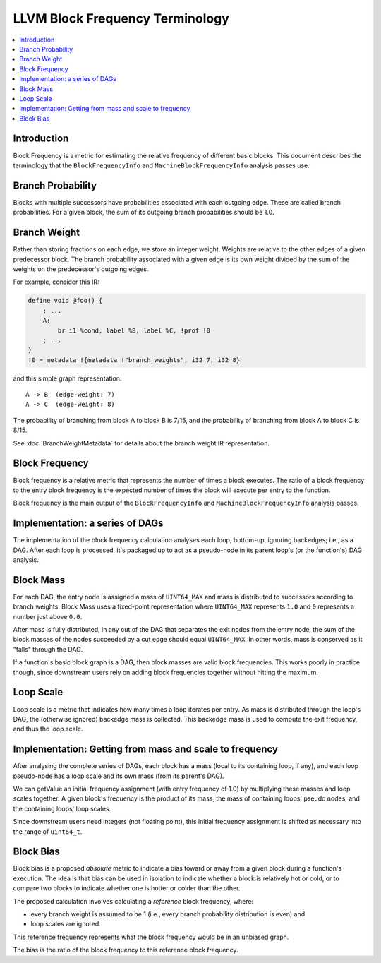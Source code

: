 ================================
LLVM Block Frequency Terminology
================================

.. contents::
   :local:

Introduction
============

Block Frequency is a metric for estimating the relative frequency of different
basic blocks.  This document describes the terminology that the
``BlockFrequencyInfo`` and ``MachineBlockFrequencyInfo`` analysis passes use.

Branch Probability
==================

Blocks with multiple successors have probabilities associated with each
outgoing edge.  These are called branch probabilities.  For a given block, the
sum of its outgoing branch probabilities should be 1.0.

Branch Weight
=============

Rather than storing fractions on each edge, we store an integer weight.
Weights are relative to the other edges of a given predecessor block.  The
branch probability associated with a given edge is its own weight divided by
the sum of the weights on the predecessor's outgoing edges.

For example, consider this IR:

.. code-block:: llvm

   define void @foo() {
       ; ...
       A:
           br i1 %cond, label %B, label %C, !prof !0
       ; ...
   }
   !0 = metadata !{metadata !"branch_weights", i32 7, i32 8}

and this simple graph representation::

   A -> B  (edge-weight: 7)
   A -> C  (edge-weight: 8)

The probability of branching from block A to block B is 7/15, and the
probability of branching from block A to block C is 8/15.

See :doc:`BranchWeightMetadata` for details about the branch weight IR
representation.

Block Frequency
===============

Block frequency is a relative metric that represents the number of times a
block executes.  The ratio of a block frequency to the entry block frequency is
the expected number of times the block will execute per entry to the function.

Block frequency is the main output of the ``BlockFrequencyInfo`` and
``MachineBlockFrequencyInfo`` analysis passes.

Implementation: a series of DAGs
================================

The implementation of the block frequency calculation analyses each loop,
bottom-up, ignoring backedges; i.e., as a DAG.  After each loop is processed,
it's packaged up to act as a pseudo-node in its parent loop's (or the
function's) DAG analysis.

Block Mass
==========

For each DAG, the entry node is assigned a mass of ``UINT64_MAX`` and mass is
distributed to successors according to branch weights.  Block Mass uses a
fixed-point representation where ``UINT64_MAX`` represents ``1.0`` and ``0``
represents a number just above ``0.0``.

After mass is fully distributed, in any cut of the DAG that separates the exit
nodes from the entry node, the sum of the block masses of the nodes succeeded
by a cut edge should equal ``UINT64_MAX``.  In other words, mass is conserved
as it "falls" through the DAG.

If a function's basic block graph is a DAG, then block masses are valid block
frequencies.  This works poorly in practice though, since downstream users rely
on adding block frequencies together without hitting the maximum.

Loop Scale
==========

Loop scale is a metric that indicates how many times a loop iterates per entry.
As mass is distributed through the loop's DAG, the (otherwise ignored) backedge
mass is collected.  This backedge mass is used to compute the exit frequency,
and thus the loop scale.

Implementation: Getting from mass and scale to frequency
========================================================

After analysing the complete series of DAGs, each block has a mass (local to
its containing loop, if any), and each loop pseudo-node has a loop scale and
its own mass (from its parent's DAG).

We can getValue an initial frequency assignment (with entry frequency of 1.0) by
multiplying these masses and loop scales together.  A given block's frequency
is the product of its mass, the mass of containing loops' pseudo nodes, and the
containing loops' loop scales.

Since downstream users need integers (not floating point), this initial
frequency assignment is shifted as necessary into the range of ``uint64_t``.

Block Bias
==========

Block bias is a proposed *absolute* metric to indicate a bias toward or away
from a given block during a function's execution.  The idea is that bias can be
used in isolation to indicate whether a block is relatively hot or cold, or to
compare two blocks to indicate whether one is hotter or colder than the other.

The proposed calculation involves calculating a *reference* block frequency,
where:

* every branch weight is assumed to be 1 (i.e., every branch probability
  distribution is even) and

* loop scales are ignored.

This reference frequency represents what the block frequency would be in an
unbiased graph.

The bias is the ratio of the block frequency to this reference block frequency.
